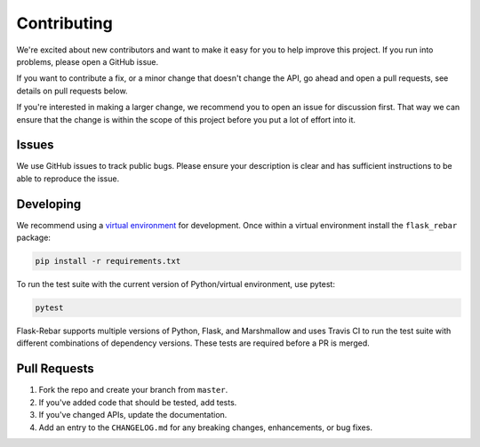 Contributing
============

We're excited about new contributors and want to make it easy for you to help improve this project. If you run into problems, please open a GitHub issue.

If you want to contribute a fix, or a minor change that doesn't change the API, go ahead and open a pull requests, see details on pull requests below.

If you're interested in making a larger change, we recommend you to open an issue for discussion first. That way we can ensure that the change is within the scope of this project before you put a lot of effort into it.


Issues
------

We use GitHub issues to track public bugs. Please ensure your description is clear and has sufficient instructions to be able to reproduce the issue.


Developing
----------

We recommend using a `virtual environment <https://docs.python.org/3/tutorial/venv.html>`_ for development. Once within a virtual environment install the ``flask_rebar`` package:

.. code-block:: bash

   pip install -r requirements.txt

To run the test suite with the current version of Python/virtual environment, use pytest:

.. code-block:: bash

    pytest

Flask-Rebar supports multiple versions of Python, Flask, and Marshmallow and uses Travis CI to run the test suite with different combinations of dependency versions. These tests are required before a PR is merged.


Pull Requests
-------------

1. Fork the repo and create your branch from ``master``.
2. If you've added code that should be tested, add tests.
3. If you've changed APIs, update the documentation.
4. Add an entry to the ``CHANGELOG.md`` for any breaking changes, enhancements, or bug fixes.
